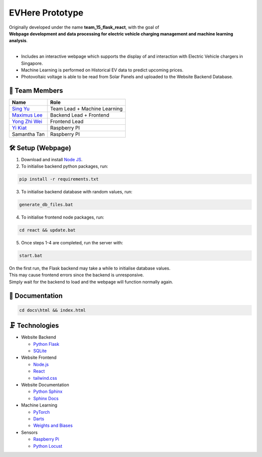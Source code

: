 EVHere Prototype
================

| Originally developed under the name **team_15_flask_react**, with the goal of
| **Webpage development and data processing for electric vehicle charging management and machine learning analysis**.
|
* Includes an interactive webpage which supports the display of and interaction with Electric Vehicle chargers in Singapore.
* Machine Learning is performed on Historical EV data to predict upcoming prices.
* Photovoltaic voltage is able to be read from Solar Panels and uploaded to the Website Backend Database.

.. image:: https://github.com/maximus-lee-678/team_15_flask_react/tree/main/other/webpage_screenshot.jpg
  :alt: EVHere Webpage

👥 Team Members
----------------

.. list-table::
   :header-rows: 1

   * - Name
     - Role
   * - `Sing Yu <https://github.com/Uygnis>`_
     - Team Lead + Machine Learning
   * - `Maximus Lee <https://github.com/maximus-lee-678>`_
     - Backend Lead + Frontend
   * - `Yong Zhi Wei <zoee-Y>`_
     - Frontend Lead
   * - `Yi Kiat <https://github.com/yi-kiat>`_
     - Raspberry PI
   * - Samantha Tan
     - Raspberry PI

🛠 Setup (Webpage)
------------------

1. Download and install `Node JS <https://nodejs.org/en/>`_.

2. To initialise backend python packages, run:

.. code-block:: console

  pip install -r requirements.txt

3. To initialise backend database with random values, run:

.. code-block:: console

  generate_db_files.bat

4. To initialise frontend node packages, run:

.. code-block:: console

  cd react && update.bat

5. Once steps 1-4 are completed, run the server with:

.. code-block:: console

  start.bat

| On the first run, the Flask backend may take a while to initialise database values.
| This may cause frontend errors since the backend is unresponsive.
| Simply wait for the backend to load and the webpage will function normally again.


📗 Documentation
----------------

.. code-block:: console

  cd docs\html && index.html

🗜 Technologies
---------------

* Website Backend

  * `Python Flask <https://flask.palletsprojects.com/en/3.0.x/>`_
  * `SQLite <https://docs.python.org/3/library/sqlite3.html>`_

* Website Frontend

  * `Node.js <https://nodejs.org/en>`_
  * `React <https://react.dev/>`_
  * `tailwind.css <https://tailwindcss.com/>`_

* Website Documentation

  * `Python Sphinx <https://www.sphinx-doc.org/en/master/>`_
  * `Sphinx Docs <https://sublime-and-sphinx-guide.readthedocs.io/en/latest/index.html>`_

* Machine Learning

  * `PyTorch <https://pytorch.org/>`_
  * `Darts <https://unit8co.github.io/darts/>`_
  * `Weights and Biases <https://docs.wandb.ai/>`_

* Sensors

  * `Raspberry Pi <https://www.raspberrypi.org/>`_
  * `Python Locust <https://locust.io/>`_
